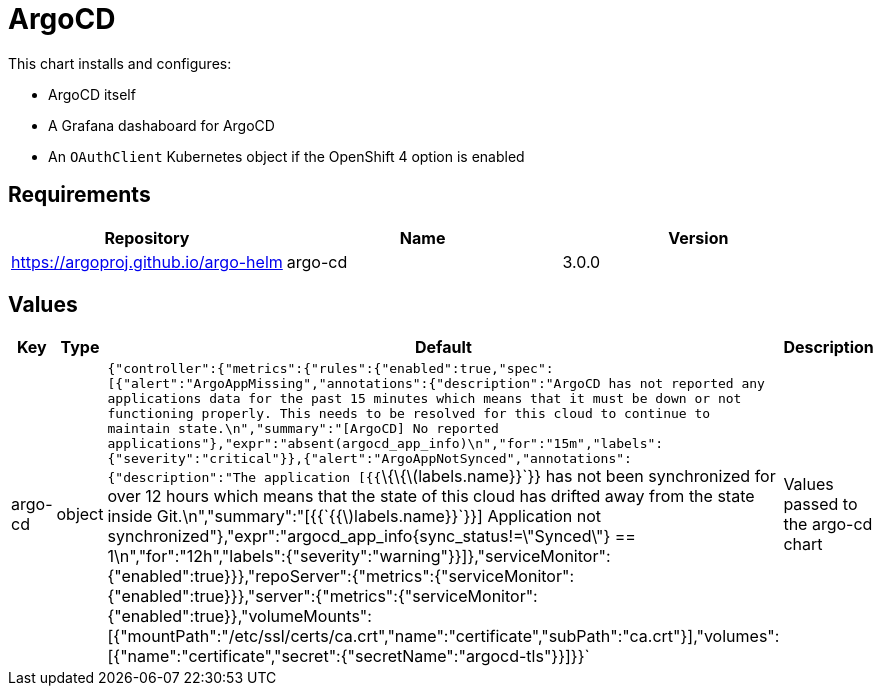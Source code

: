 = ArgoCD

This chart installs and configures:

* ArgoCD itself
* A Grafana dashaboard for ArgoCD
* An `OAuthClient` Kubernetes object if the OpenShift 4 option is
enabled

== Requirements

[cols=",,",options="header",]
|====================================================
|Repository |Name |Version
|https://argoproj.github.io/argo-helm |argo-cd |3.0.0
|====================================================

== Values

[width="100%",cols="16%,18%,27%,39%",options="header",]
|=======================================================================
|Key |Type |Default |Description
|argo-cd |object
|`{"controller":{"metrics":{"rules":{"enabled":true,"spec":[{"alert":"ArgoAppMissing","annotations":{"description":"ArgoCD has not reported any applications data for the past 15 minutes which means that it must be down or not functioning properly.  This needs to be resolved for this cloud to continue to maintain state.\n","summary":"[ArgoCD] No reported applications"},"expr":"absent(argocd_app_info)\n","for":"15m","labels":{"severity":"critical"}},{"alert":"ArgoAppNotSynced","annotations":{"description":"The application [{{`\{\{latexmath:[$labels.name}}`}} has not been synchronized for over 12 hours which means that the state of this cloud has drifted away from the state inside Git.\n","summary":"[{{`{{$]labels.name}}`}}] Application not synchronized"},"expr":"argocd_app_info{sync_status!=\"Synced\"} == 1\n","for":"12h","labels":{"severity":"warning"}}]},"serviceMonitor":{"enabled":true}}},"repoServer":{"metrics":{"serviceMonitor":{"enabled":true}}},"server":{"metrics":{"serviceMonitor":{"enabled":true}},"volumeMounts":[{"mountPath":"/etc/ssl/certs/ca.crt","name":"certificate","subPath":"ca.crt"}],"volumes":[{"name":"certificate","secret":{"secretName":"argocd-tls"}}]}}`
|Values passed to the argo-cd chart
|=======================================================================
